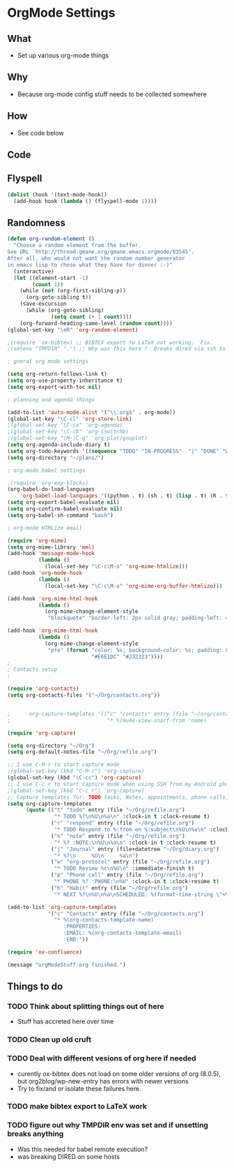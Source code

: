 * OrgMode Settings
** What
   - Set up various org-mode things
** Why
   - Because org-mode config stuff needs to be collected somewhere
** How
   - See code below
** Code
** Flyspell

#+BEGIN_SRC emacs-lisp
    (dolist (hook '(text-mode-hook))
      (add-hook hook (lambda () (flyspell-mode 1))))
#+END_SRC


** Randomness
#+BEGIN_SRC emacs-lisp
(defun org-random-element ()
  "Choose a random element from the buffer.
See URL `http://thread.gmane.org/gmane.emacs.orgmode/83545'.
After all, who would not want the random number generator 
in emacs lisp to chose what they have for dinner :-)"
  (interactive)
  (let ((element-start -1)
        (count 1))
    (while (not (org-first-sibling-p))
      (org-goto-sibling t))
    (save-excursion
      (while (org-goto-sibling)
              (setq count (+ 1 count))))
    (org-forward-heading-same-level (random count))))
(global-set-key "\eR" 'org-random-element)
#+END_SRC


#+BEGIN_SRC emacs-lisp
;(require 'ox-bibtex) ;; BIBTEX export to LaTeX not working.  Fix.
;(setenv "TMPDIR" ".") ;; Why was this here ?  Breaks dired via ssh to to some hosts

; gneral org mode settings

(setq org-return-follows-link t)
(setq org-use-property-inheritance t)
(setq org-export-with-toc nil)

; planning and agenda things

(add-to-list 'auto-mode-alist '("\\.org$" . org-mode))
(global-set-key "\C-cl" 'org-store-link)
;(global-set-key "\C-ca" 'org-agenda)
;(global-set-key "\C-cb" 'org-iswitchb)
;(global-set-key "\M-\C-g" 'org-plot/gnuplot)
(setq org-agenda-include-diary t)
(setq org-todo-keywords '((sequence "TODO" "IN-PROGRESS"  "|" "DONE" "WAITING" "DELEGATED" "CANCELED")))
(setq org-directory "~/plans/")

; org-mode babel settings

;(require 'org-exp-blocks)
(org-babel-do-load-languages
    'org-babel-load-languages '((python . t) (sh . t) (lisp . t) (R . t) (ditaa . t)))
(setq org-export-babel-evaluate nil)
(setq org-confirm-babel-evaluate nil)
(setq org-babel-sh-command "bash")

; org-mode HTMLize email

(require 'org-mime)
(setq org-mime-library 'mml)
(add-hook 'message-mode-hook
          (lambda ()
            (local-set-key "\C-c\M-o" 'org-mime-htmlize)))
(add-hook 'org-mode-hook
          (lambda ()
            (local-set-key "\C-c\M-o" 'org-mime-org-buffer-htmlize)))

(add-hook 'org-mime-html-hook
          (lambda ()
            (org-mime-change-element-style
             "blockquote" "border-left: 2px solid gray; padding-left: 4px;")))  

(add-hook 'org-mime-html-hook
          (lambda ()
            (org-mime-change-element-style
             "pre" (format "color: %s; background-color: %s; padding: 0.5em;"
                           "#E6E1DC" "#232323"))))
;
; Contacts setup
;

(require 'org-contacts)
(setq org-contacts-files '("~/Org/contacts.org"))


;      org-capture-templates '(("c" "contacts" entry (file "~/org/contacts.org")
;                               "* %(mu4e-view-snarf-from 'name)

(require 'org-capture)

(setq org-directory "~/Org")
(setq org-default-notes-file "~/Org/refile.org")

;; I use C-M-r to start capture mode
;(global-set-key (kbd "C-M-r") 'org-capture)
(global-set-key (kbd "\C-cc") 'org-capture)
;; I use C-c r to start capture mode when using SSH from my Android phone
;(global-set-key (kbd "C-c r") 'org-capture)
;; Capture templates for: TODO tasks, Notes, appointments, phone calls, and org-protocol
(setq org-capture-templates
      (quote (("t" "todo" entry (file "~/Org/refile.org")
               "* TODO %?\n%U\n%a\n" :clock-in t :clock-resume t)
              ("r" "respond" entry (file "~/Org/refile.org")
               "* TODO Respond to %:from on %:subject\n%U\n%a\n" :clock-in t :clock-resume t :immediate-finish t)
              ("n" "note" entry (file "~/Org/refile.org")
               "* %? :NOTE:\n%U\n%a\n" :clock-in t :clock-resume t)
              ("j" "Journal" entry (file+datetree "~/Org/diary.org")
               "* %?\n     %U\n     %a\n")
              ("w" "org-protocol" entry (file "~/Org/refile.org")
               "* TODO Review %c\n%U\n" :immediate-finish t)
              ("p" "Phone call" entry (file "~/Org/refile.org")
               "* PHONE %? :PHONE:\n%U" :clock-in t :clock-resume t)
              ("h" "Habit" entry (file "~/Org/refile.org")
               "* NEXT %?\n%U\n%a\nSCHEDULED: %(format-time-string \"<%Y-%m-%d %a .+1d/3d>\")\n:PROPERTIES:\n:STYLE: habit\n:REPEAT_TO_STATE: NEXT\n:END:\n"))))

(add-to-list 'org-capture-templates
             '("c" "Contacts" entry (file "~/Org/contacts.org")
               "* %(org-contacts-template-name)
                  :PROPERTIES:
                  :EMAIL: %(org-contacts-template-email)
                  :END:"))

(require 'ox-confluence)

(message "orgModeStuff.org finished.")
#+END_SRC

** Things to do
*** TODO Think about splitting things out of here
    - Stuff has accreted here over time
*** TODO Clean up old cruft
*** TODO Deal with different vesions of org here if needed
    - curently ox-bibtex does not load on some older versions of org
      (8.0.5), but org2blog/wp-new-entry has errors with newer versions
    - Try to fix/and or isolate these failures here.
*** TODO make bibtex export to LaTeX work
*** TODO figure out why TMPDIR env was set and if unsetting breaks anything
    - Was this needed for babel remote execution?
    - was breaking DIRED on some hosts





